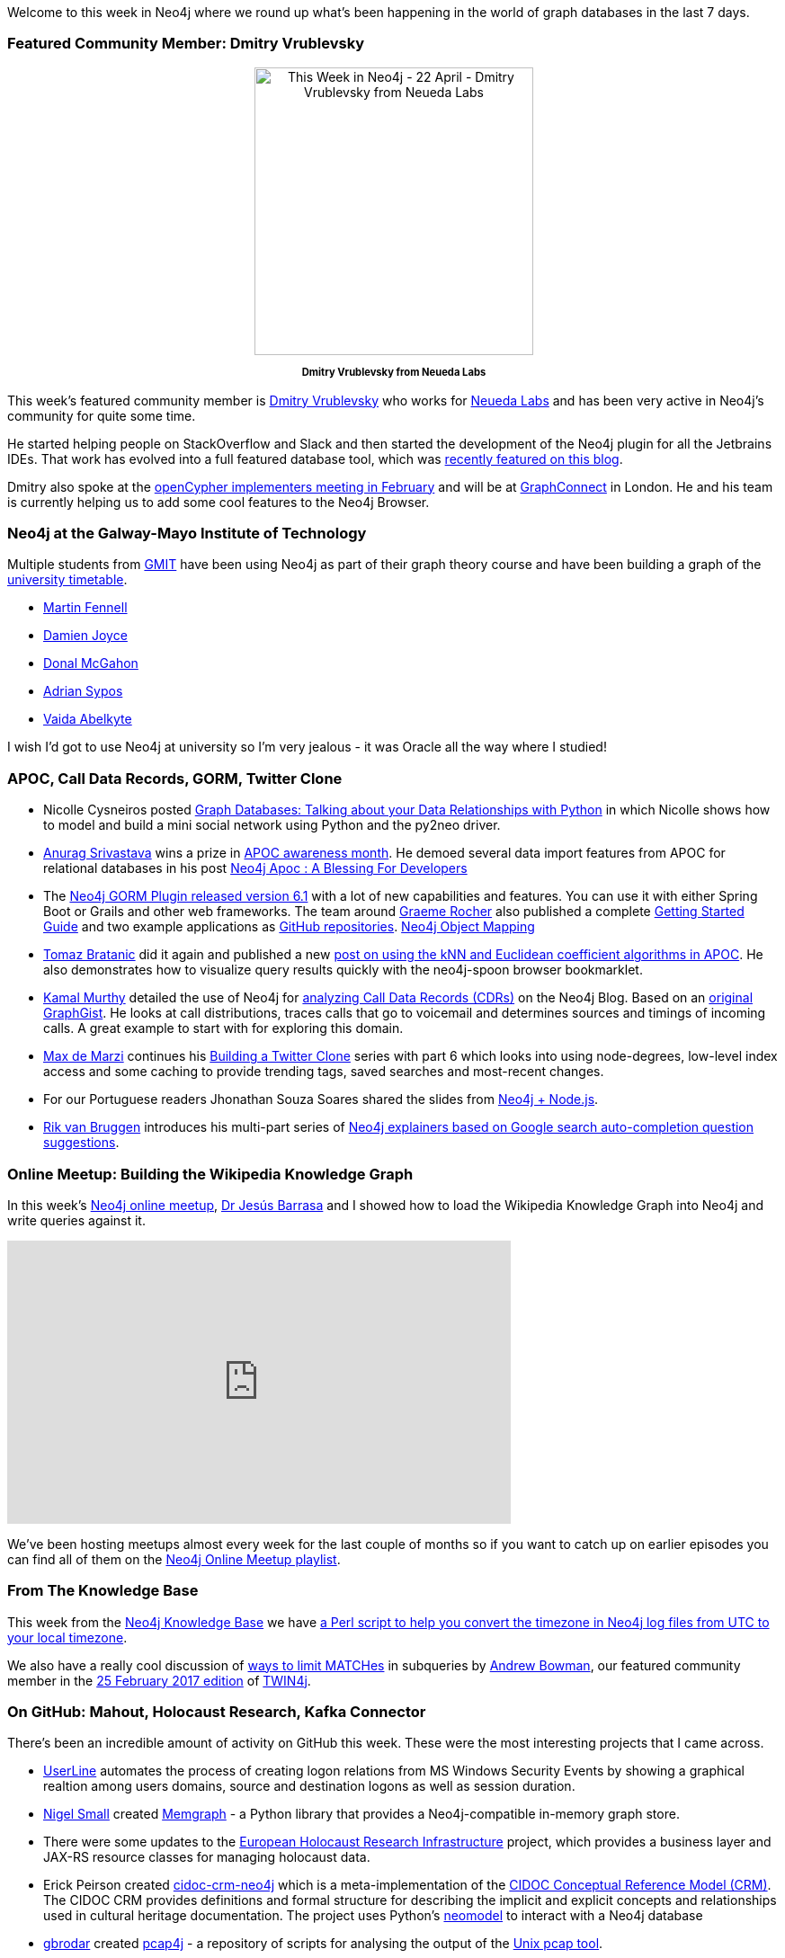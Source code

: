 ﻿:linkattrs:


////
[Keywords/Tags:]
<insert-tags-here>




[Meta Description:]
Discover what's new in the Neo4j community for the week of 22 April 2017, including projects around <insert-topics-here>


[Primary Image File Name:]
this-week-neo4j-22-apr-2017.jpg


[Primary Image Alt Text:]
Explore everything that's happening in the Neo4j community for the week of 22 April 2017


[Headline:]
This Week in Neo4j – 22 April 2017


[Body copy:]
////


Welcome to this week in Neo4j where we round up what's been happening in the world of graph databases in the last 7 days. 


=== Featured Community Member: Dmitry Vrublevsky


++++
<div style="text-align: center;">


<img src="https://s3.amazonaws.com/dev.assets.neo4j.com/wp-content/uploads/20170421072903/this-week-neo4j-22-april-2017.jpg" alt="This Week in Neo4j - 22 April - Dmitry Vrublevsky from Neueda Labs" width="310" height="320" class="alignnone size-full wp-image-64560" />


</div>
<p style="font-size: .8em; line-height: 1.5em;" align="center">
<strong>
Dmitry Vrublevsky from Neueda Labs
</strong>
</p>
++++


This week's featured community member is link:https://twitter.com/fylmtm[Dmitry Vrublevsky^] who works for link:https://github.com/neueda[Neueda Labs^] and has been very active in Neo4j's community for quite some time.

He started helping people on StackOverflow and Slack and then started the development of the Neo4j plugin for all the Jetbrains IDEs. That work has evolved into a full featured database tool, which was link:https://neo4j.com/blog/jetbrains-ide-plugin-graph-database/[recently featured on this blog^]. 


Dmitry also spoke at the link:http://www.opencypher.org/event/2017/02/08/event-ocim1/[openCypher implementers meeting in February^] and will be at link:http://graphconnect.com/[GraphConnect^] in London. He and his team is currently helping us to add some cool features to the Neo4j Browser.


=== Neo4j at the Galway-Mayo Institute of Technology


Multiple students from link:https://www.gmit.ie/[GMIT^] have been using Neo4j as part of their graph theory course and have been building a graph of the link:https://timetable.gmit.ie/[university timetable].


* link:https://github.com/MartinFen/Graph-theory-neo4j-timetable-graphDB[Martin Fennell^]
* link:https://github.com/damienj252/Graph-Theory[Damien Joyce^]
* link:https://github.com/DonalMcGahon/Graph-Theory-Project-2017[Donal McGahon^]
* link:https://github.com/Sarlianth/GraphTheory2017[Adrian Sypos^]
* link:https://github.com/vaidaabelkyte/Neo4jProjectTimetable2017[Vaida Abelkyte^]


I wish I'd got to use Neo4j at university so I'm very jealous - it was Oracle all the way where I studied!


=== APOC, Call Data Records, GORM, Twitter Clone


* Nicolle Cysneiros posted 
link:https://medium.com/labcodes/graph-databases-talking-about-your-data-relationships-with-python-b438c689dc89[Graph Databases: Talking about your Data Relationships with Python^] in which Nicolle shows how to model and build  a mini social network using Python and the py2neo driver. 

* link:https://twitter.com/anuragknoldus[Anurag Srivastava^] wins a prize in link:https://neo4j.com/blog/april-is-apoc-awareness-month/[APOC awareness month^]. He demoed several data import features from APOC for relational databases in his post link:https://blog.knoldus.com/2017/04/16/neo4j-apoc-a-blessing-for-developer/[Neo4j Apoc : A Blessing For Developers^]

* The link:https://neo4j.com/blog/neo4j-object-mapping-gorm-groovy-spring-boot/[Neo4j GORM Plugin released version 6.1^] with a lot of new capabilities and features. You can use it with either Spring Boot or Grails and other web frameworks. The team around https://twitter.com/graemerocher[Graeme Rocher^] also published a complete http://guides.grails.org/neo4j-movies[Getting Started Guide^] and two example applications as https://github.com/neo4j-examples?q=gorm[GitHub repositories^]. link:https://objectcomputing.com/news/2017/04/19/neo4j-object-mapping-graeme-rocher[Neo4j Object Mapping^]


* link:https://twitter.com/tb_tomaz[Tomaz Bratanic^] did it again and published a new https://tbgraph.wordpress.com/2017/04/20/neo4j-apoc-graph-algorithms-part-1[post on using the kNN and Euclidean coefficient algorithms in APOC^]. He also demonstrates how to visualize query results quickly with the neo4j-spoon browser bookmarklet.


* link:https://neo4j.com/blog/contributor/kamal-murthy/[Kamal Murthy^] detailed the use of Neo4j for link:https://neo4j.com/blog/neo4j-call-detail-records-analytics[analyzing Call Data Records (CDRs)^] on the Neo4j Blog. Based on an link:http://portal.graphgist.org/graph_gists/by_url?url=https%3A%2F%2Fdl.dropboxusercontent.com%2Fu%2F14493611%2Fkamal_cdrgist_032717.adoc[original GraphGist^]. He looks at call distributions, traces calls that go to voicemail and determines sources and timings of incoming calls. A great example to start with for exploring this domain.


* link:http://twitter.com/maxdemarzi[Max de Marzi^]  continues his link:https://maxdemarzi.com/2017/04/19/building-a-twitter-clone-with-neo4j-part-six/[Building a Twitter Clone^] series with part 6 which looks into using node-degrees, low-level index access and some caching to provide trending tags, saved searches and most-recent changes.

* For our Portuguese readers 
Jhonathan Souza Soares shared the slides from  link:https://www.slideshare.net/jhonathanmarolo/neo4j-nodejs[Neo4j + Node.js^]. 

* link:http://twitter.com/rvanbruggen[Rik van Bruggen^] introduces his multi-part series of link:http://blog.bruggen.com/2017/04/autocompleting-neo4j-part-14-of-googly-q.html[Neo4j explainers based on Google search auto-completion question suggestions^].


=== Online Meetup: Building the Wikipedia Knowledge Graph

In this week's link:https://neo4j.com/developer/online-meetup/[Neo4j online meetup], link:https://twitter.com/barrasadv[Dr Jesús Barrasa^] and I showed how to load the Wikipedia Knowledge Graph into Neo4j and write queries against it.


++++
<iframe width="560" height="315" src="https://www.youtube.com/embed/o6wueyweC34" frameborder="0" allowfullscreen></iframe>
++++


We've been hosting meetups almost every week for the last couple of months so if you want to catch up on earlier episodes you can find all of them on the link:https://www.youtube.com/playlist?list=PL9Hl4pk2FsvVnz4oi0F8UXiD3nMNqsRO2[Neo4j Online Meetup playlist].


=== From The Knowledge Base


This week from the  link:https://neo4j.com/developer/kb[Neo4j Knowledge Base^] we have link:https://neo4j.com/developer/kb/How-do-I-convert-Neo4j-logs-from-base-UTC-to-local-timezone/[a Perl script to help you convert the timezone in Neo4j log files from UTC to your local timezone^].


We also have a really cool discussion of https://neo4j.com/developer/kb/limiting-match-results-per-row/[ways to limit MATCHes^] in subqueries by link:http://stackoverflow.com/users/92359/inversefalcon[Andrew Bowman^], our featured community member in the link:https://neo4j.com/blog/this-week-neo4j-25-february-2017/[25 February 2017 edition^] of link:https://neo4j.com/tag/twin4j/[TWIN4j^].


=== On GitHub: Mahout, Holocaust Research, Kafka Connector

There's been an incredible amount of activity on GitHub this week. These were the most interesting projects that I came across.

* link:https://github.com/THIBER-ORG/userline[UserLine^] 
automates the process of creating logon relations from MS Windows Security Events by showing a graphical realtion among users domains, source and destination logons as well as session duration.



* link:https://twitter.com/technige[Nigel Small^] created link:https://github.com/technige/memgraph[Memgraph^] - a Python library that provides a Neo4j-compatible in-memory graph store.

* There were some updates to the link:https://github.com/EHRI/ehri-rest[European Holocaust Research Infrastructure] project, which provides a  business layer and JAX-RS resource classes for managing holocaust data. 

* Erick Peirson created link:https://github.com/diging/cidoc-crm-neo4j[cidoc-crm-neo4j^] which is a meta-implementation of the link:http://cidoc-crm.org/[CIDOC Conceptual Reference Model (CRM)^]. The CIDOC CRM provides definitions and formal structure for describing the implicit and explicit concepts and relationships used in cultural heritage documentation. The project uses Python's link:https://github.com/robinedwards/neomodel[neomodel^] to interact with a Neo4j database 

* link:https://github.com/gbrodar[gbrodar^] created link:https://github.com/gbrodar/pcap4j[pcap4j^] - a repository of scripts for analysing the output of the link:https://en.wikipedia.org/wiki/Pcap[Unix pcap tool^].  

* Mark Wood created link:https://github.com/Ents24/neo4j-mahout/commits/master[neo4j-mahout^] which wraps calls to link:http://mahout.apache.org/[Mahout functions^] in Neo4j user defined functions. I played around with Mahout a couple of years ago so I'm quite excited to try combine it with Neo4j using this tool. 


* JunfengDuan created link:https://github.com/JunfengDuan/kafka-neo4j-connector[kafka-neo4j-connector^], which transfers data from Kafka to Neo4j. 


=== Neo4j Jobs


I've not listed jobs in TWIN4j before but I came across an interesting one posted by link:https://www.musimap.net[Musimap^], a B2B cognitive music intelligence company in Brussels. They're hiring  a link:https://www.musimap.net/jobs/full_stack_web_developer[Full-Stack Web Developer^] with Neo4j and Python experience so if that sounds like your type of thing it might be worth applying. 


If you have any jobs that you'd like me to feature in future versions, drop me a tweet link:https://twitter.com/markhneedham[@markhneedham^]. 


=== Next Week


What's happening next week in the world of graph databases?

* On Wednesday April 26th, 2017, link:https://twitter.com/ryguyrg[Ryan Boyd^] will be presenting 'Graph Algorithms on ACID' at NASA's link:https://fal.jsc.nasa.gov/DSD/index.htm[JSC Data Science Day 2.0^] in Houston, Texas.
* On Thursday April 27th, 2017, we'll have link:https://twitter.com/diegomrodz[Diego Rodrigues^] and Fernando Izquierdo on the online meetup showing link:https://www.meetup.com/Neo4j-Online-Meetup/events/239292412/[how to learn Chinese using Neo4j^]. You'll remember that Diego and his project link:https://github.com/diegomrodz/chinese_exp[chinese_exp^]  featured in link:https://neo4j.com/blog/this-week-neo4j-8-april-2017/[TWIN4j on 8 April 2017^].


=== Tweet of the Week


My favorite tweet this week was by link:https://twitter.com/FlxVctr[Felix Victor Münch^]:


++++
<blockquote class="twitter-tweet" data-lang="en"><p lang="en" dir="ltr">Just falling in love with Cypher Query Language by <a href="https://twitter.com/neo4j">@neo4j</a> again 😍 <a href="https://t.co/NY6fVIMKuf">pic.twitter.com/NY6fVIMKuf</a></p>&mdash; Felix Victor Münch (@FlxVctr) <a href="https://twitter.com/FlxVctr/status/854576177343639552">April 19, 2017</a></blockquote>
<script async src="//platform.twitter.com/widgets.js" charset="utf-8"></script>
++++


Don't forget to retweet Felix's post if you liked it as well!


That’s all for this week. Have a great weekend. 

Cheers, Mark